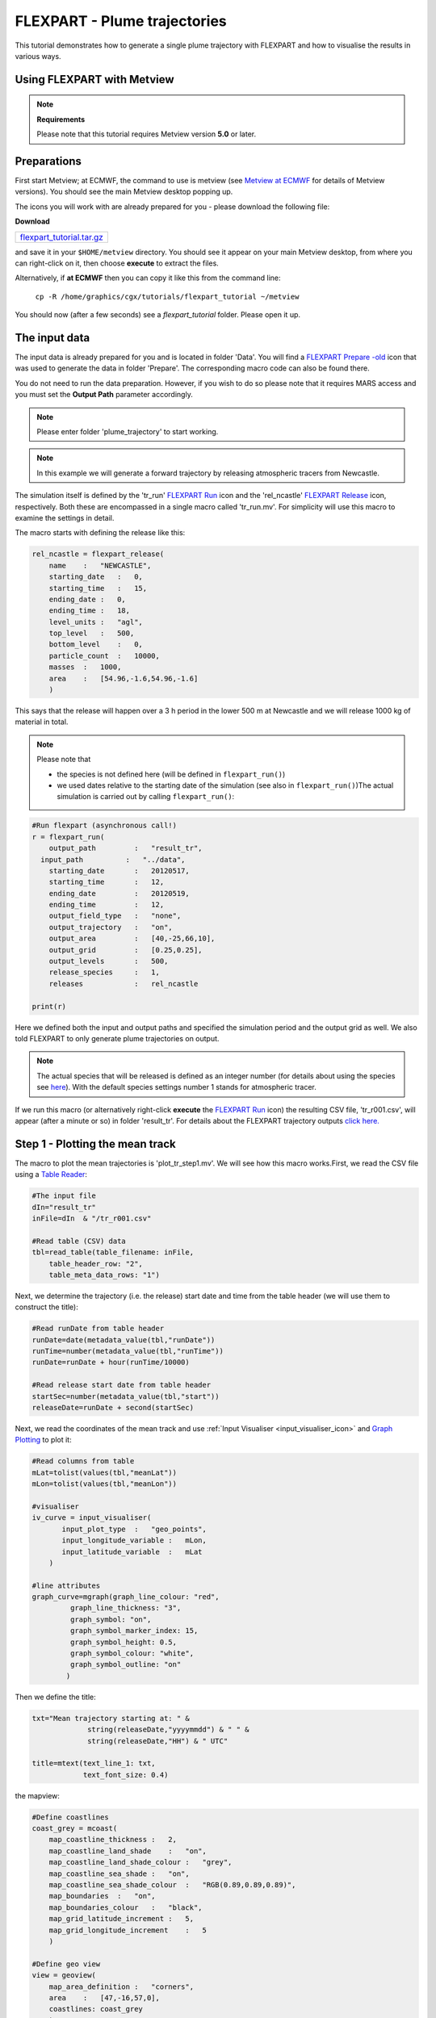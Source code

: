 .. _flexpart_plume_trajectories:

FLEXPART - Plume trajectories
#############################
 
This tutorial demonstrates how to generate a single plume trajectory with FLEXPART and how to visualise the results in various ways.

Using FLEXPART with Metview
***************************

.. note::

  **Requirements**
  
  Please note that this tutorial requires Metview version **5.0** or later.
  
Preparations
************
  
First start Metview; at ECMWF, the command to use is metview (see `Metview at ECMWF <https://confluence.ecmwf.int/display/METV/Metview+at+ECMWF>`_ for details of Metview versions). 
You should see the main Metview desktop popping up.

The icons you will work with are already prepared for you - please download the following file:

**Download**

.. list-table::

  * - `flexpart_tutorial.tar.gz <http://download.ecmwf.org/test-data/metview/tutorial/flexpart_tutorial.tar.gz>`_

and save it in your ``$HOME/metview`` directory. 
You should see it appear on your main Metview desktop, from where you can right-click on it, then choose **execute** to extract the files.

Alternatively, if **at ECMWF** then you can copy it like this from the command line:

  ``cp -R /home/graphics/cgx/tutorials/flexpart_tutorial ~/metview``
  
You should now (after a few seconds) see a *flexpart_tutorial* folder. 
Please open it up.

The input data
**************

The input data is already prepared for you and is located in folder 'Data'. 
You will find a `FLEXPART Prepare -old <https://confluence.ecmwf.int/display/METV/FLEXPART+Prepare+-old>`_ icon that was used to generate the data in folder 'Prepare'. 
The corresponding macro code can also be found there.

You do not need to run the data preparation. However, if you wish to do so please note that it requires MARS access and you must set the **Output Path** parameter accordingly.

.. note::

  Please enter folder 'plume_trajectory' to start working.

.. note::

  In this example we will generate a forward trajectory by releasing atmospheric tracers from Newcastle.
  
The simulation itself is defined by the 'tr_run' `FLEXPART Run <https://software.ecmwf.int/wiki/display/METV/FLEXPART+Run>`_ icon and the 'rel_ncastle' `FLEXPART Release <https://software.ecmwf.int/wiki/display/METV/FLEXPART+Release>`_ icon, respectively. Both these are encompassed in a single macro called 'tr_run.mv'. For simplicity will use this macro to examine the settings in detail. 

The macro starts with defining the release like this:  

.. code-block:: python
  
  rel_ncastle = flexpart_release(
      name    :   "NEWCASTLE",
      starting_date   :   0,
      starting_time   :   15,
      ending_date :   0,
      ending_time :   18,
      level_units :   "agl",
      top_level   :   500,
      bottom_level    :   0,
      particle_count  :   10000,
      masses  :   1000,
      area    :   [54.96,-1.6,54.96,-1.6]
      )
  
This says that the release will happen over a 3 h period in the lower 500 m at Newcastle and we will release 1000 kg of material in total.

.. note::

  Please note that
  
  * the species is not defined here (will be defined in ``flexpart_run()``)
  
  * we used dates relative to the starting date of the simulation (see also in ``flexpart_run()``)The actual simulation is carried out by calling ``flexpart_run()``:
  
.. code-block:: python
  
  #Run flexpart (asynchronous call!)
  r = flexpart_run(
      output_path         :   "result_tr",
    input_path          :   "../data",
      starting_date       :   20120517,
      starting_time       :   12,
      ending_date         :   20120519,
      ending_time         :   12,
      output_field_type   :   "none",
      output_trajectory   :   "on",
      output_area         :   [40,-25,66,10],
      output_grid         :   [0.25,0.25],
      output_levels       :   500,
      release_species     :   1,
      releases            :   rel_ncastle
   
  print(r)
  
Here we defined both the input and output paths and specified the simulation period and the output grid as well. 
We also told FLEXPART to only generate plume trajectories on output.

.. note::

  The actual species that will be released is defined as an integer number (for details about using the species see `here <https://software.ecmwf.int/wiki/display/METV/FLEXPART+species>`_). 
  With the default species settings number 1 stands for atmospheric  tracer.

If we run this macro (or alternatively right-click **execute** the `FLEXPART Run <https://software.ecmwf.int/wiki/display/METV/FLEXPART+Run>`_ icon) the resulting CSV file, 'tr_r001.csv', will appear (after a minute or so) in folder 'result_tr'. 
For details about the FLEXPART trajectory outputs `click here. <https://confluence.ecmwf.int/display/METV/FLEXPART+output>`_

Step 1 - Plotting the mean track
********************************

The macro to plot the mean trajectories is 'plot_tr_step1.mv'. 
We will see how this macro works.First, we read the CSV file using a `Table Reader <https://confluence.ecmwf.int/display/METV/Table+Reader>`_:
  
.. code-block:: python
  
  #The input file
  dIn="result_tr"
  inFile=dIn  & "/tr_r001.csv"
   
  #Read table (CSV) data
  tbl=read_table(table_filename: inFile,
      table_header_row: "2",
      table_meta_data_rows: "1")
  
Next, we determine the trajectory (i.e. the release) start date and time from the table header (we will use them to construct the title):  
  
.. code-block:: python
  
  #Read runDate from table header
  runDate=date(metadata_value(tbl,"runDate"))
  runTime=number(metadata_value(tbl,"runTime"))
  runDate=runDate + hour(runTime/10000)
   
  #Read release start date from table header
  startSec=number(metadata_value(tbl,"start"))
  releaseDate=runDate + second(startSec)
  
Next, we read the coordinates of the mean track and use :ref:`Input Visualiser  <input_visualiser_icon>` and `Graph Plotting <https://confluence.ecmwf.int/display/MAGP/Graph+Plotting>`_ to plot it:
  
.. code-block:: python
  
  #Read columns from table
  mLat=tolist(values(tbl,"meanLat"))
  mLon=tolist(values(tbl,"meanLon"))
   
  #visualiser
  iv_curve = input_visualiser(
         input_plot_type  :   "geo_points",
         input_longitude_variable :   mLon,
         input_latitude_variable  :   mLat          
      )
   
  #line attributes
  graph_curve=mgraph(graph_line_colour: "red",
           graph_line_thickness: "3",
           graph_symbol: "on",
           graph_symbol_marker_index: 15,
           graph_symbol_height: 0.5,
           graph_symbol_colour: "white",
           graph_symbol_outline: "on"
          ) 
  
Then we define the title:
  
.. code-block:: python
  
  txt="Mean trajectory starting at: " & 
               string(releaseDate,"yyyymmdd") & " " &
               string(releaseDate,"HH") & " UTC"
   
  title=mtext(text_line_1: txt,
              text_font_size: 0.4)
  
the mapview:
  
.. code-block:: python
  
  #Define coastlines
  coast_grey = mcoast(
      map_coastline_thickness :   2,
      map_coastline_land_shade    :   "on",
      map_coastline_land_shade_colour :   "grey",
      map_coastline_sea_shade :   "on",
      map_coastline_sea_shade_colour  :   "RGB(0.89,0.89,0.89)",
      map_boundaries  :   "on",
      map_boundaries_colour   :   "black",
      map_grid_latitude_increment :   5,
      map_grid_longitude_increment    :   5
      )
   
  #Define geo view
  view = geoview(
      map_area_definition :   "corners",
      area    :   [47,-16,57,0],
      coastlines: coast_grey
      )
  
and finally generate the plot:  
  
.. code-block:: python
  
  plot(view,iv_curve,graph_curve,title)
  
Having run the macro we will get a plot like this:

.. image:: /_static/flexpart_plume_trajectories/image2017-10-31_10-22-40.png

Step 2 - Plotting the dates along the mean track
************************************************

We will improve the trajectory plot by showing the waypoint dates along the track. 

The macro to use is 'plot_tr_step2.mv'. This macro is basically the same as the one in **Step 1**, but we have to modify and extend it a bit.

We start with loading the CSV file and determining the start date and time as before:  
  
.. code-block:: python
  
  #The input file
  dIn="result_tr"
  inFile=dIn  & "/tr_r001.csv"
   
  #Read table (CSV) data
  tbl=read_table(table_filename: inFile,
      table_header_row: "2",
      table_meta_data_rows: "1")
   
  #Read runDate from table header
  runDate=date(metadata_value(tbl,"runDate"))
  runTime=number(metadata_value(tbl,"runTime"))
  runDate=runDate + hour(runTime/10000)
  
Next we need to determine the middle of the release interval since the trajectory waypoint times are given in seconds elapsed since this date:
  
.. code-block:: python
  
  #Read release dates from table header
  startSec=number(metadata_value(tbl,"start"))
  endSec=number(metadata_value(tbl,"end"))
  releaseDate=runDate + second(startSec)
  releaseMidDate=runDate + second((endSec+startSec)/2)
  
The plotting of the track is the same as in **Step1**:  
  
.. code-block:: python
  
  #Read columns from table
  mLat=tolist(values(tbl,"meanLat"))
  mLon=tolist(values(tbl,"meanLon"))
   
  #visualiser
  iv_curve = input_visualiser(
         input_plot_type  :   "geo_points",
         input_longitude_variable :   mLon,
         input_latitude_variable  :   mLat          
      )
   
  #line attributes
  graph_curve=mgraph(graph_line_colour: "red",
           graph_line_thickness: "3",
           graph_symbol: "on",
           graph_symbol_marker_index: 15,
           graph_symbol_height: 0.5,
           graph_symbol_colour: "white",
           graph_symbol_outline: "on"
          ) 
  
Then we need to add a new plotting layer for the date labels. Here we use a loop to construct and plot the date labels one by one with :ref:`Input Visualiser  <input_visualiser_icon>` and :ref:`Symbol Plotting <msymb_icon>`:
  
.. code-block:: python
  
  #Read waypoint times from table
  #These are seconds elapsed since the middle of the release interval
  tt=values(tbl,"time")
   
  #Build and define the visualiser for the date strings
  #The plot definitions are collected into a list
  pltDateLst=nil
  for i=1 to count(tt) do
   
      d=releaseMidDate + second(tt[i])
      label="  " & string(d,"dd") & "/" & string(d,"HH")
      
      #visualiser
      iv_date = input_visualiser(
         input_plot_type  :   "geo_points",
         input_longitude_variable :   mLon[i],
         input_latitude_variable  :   mLat[i]           
      )
      
      #text attributes
      sym_date=msymb(symbol_type: "text",
           symbol_text_list: label,
           symbol_text_font_size: 0.3,
           symbol_text_font_colour: "navy"
          ) 
      
      #collect the plot definitions into a list  
      pltDateLst= pltDateLst & [iv_date,sym_date]          
   
  end for    
  
.. note::

  We had to define the plot for each date label individually (instead of defining just one plot object with a list of values), due to a current limitation for string plotting in Metview' plotting library. 
  Until this issue is resolved this is the recommended way to plot strings onto a map.

Finally we define the title and mapview in the same way as in **Step 1** and generate the plot:
  
.. code-block:: python
  
  plot(view,iv_curve,graph_curve,pltDateLst,title)
  
Having run the macro we will get a plot like this:

.. image:: /_static/flexpart_plume_trajectories/image2017-10-31_11-18-31.png

Step 3 - Plotting the cluster centres
*************************************

We will further improve the trajectory plot by indicating the particle distribution along the mean track. 

The macro to use is 'plot_tr_step3.mv' and is basically the same as the one in **Step 2** but contains an additional plot layer. 
In this plot layer we draw circles around the mean trajectory waypoints using the RMS (root mean square) of the horizontal distances of the particles to this waypoint. The code goes like this:  

.. code-block:: python
  
  #Get rms of the horizontal distances (in km) to the mean particle positions (i.e. waypoints)
  mRms=values(tbl,"rmsHBefore")
   
  #Draw an rms circle around every second waypoint
  iStart=1
  if mod(count(mRms),2)= 0 then
      iStart=2
  end if   
   
  pltRmsLst=nil
  for i=iStart to count(mRms) by 2 do
   
     if mRms[i] > 0 then
          
          #input visualiser defining the circle
          iv_rms=mvl_geocircle(mLat[i],mLon[i],mRms[i],100)
   
          #circle line attributes
          graph_rms=mgraph(           
              graph_line_colour: "magenta",
              graph_line_thickness: "2",
              graph_line_style: "dot",
              graph_symbol: "off"
              ) 
   
          #collect the plot definitions into a list  
          pltRmsLst=pltRmsLst & [iv_rms,graph_rms]
   
      end if
  end for
  
Please note that we use `mvl_geocircle() <https://confluence.ecmwf.int/display/METV/mvl_geocircle>`_ to construct the circle and plotted the circle around every second waypoint to avoid cluttering. The only other change with respect to **Step 2** is that we need to extend the plot command with the new data layer (``pltRmsLst``):
  
.. code-block:: python
  
  plot(view,iv_track,graph_track,pltRmsLst,pltDateLst,title)
  
Having run the macro you will get a plot like this:

.. image:: /_static/flexpart_plume_trajectories/image2017-11-9_9-37-47.png

Step 4 - Plotting the cluster centres
*************************************

The trajectory output file also contains the coordinates of the cluster centres. 
In this step we will show a possible way to plot this extra bit of information together with the mean trajectory. Our approach is as follows:

* we plot the track as a curve

* we plot the mean trajectory points using symbols of different shape and colour at different times

* we use use the same symbols and colour-coding for the cluster centres but we use smaller a smaller symbol size for better readability

The macro to use is 'plot_tr_step4.mv'. 

This is a fairly long and advanced macro so we will not examine it here but try to encourage you to open it and study how it works.

Having run the macro you will get a plot like this:

.. image:: /_static/flexpart_plume_trajectories/image2017-11-9_11-0-19.png
